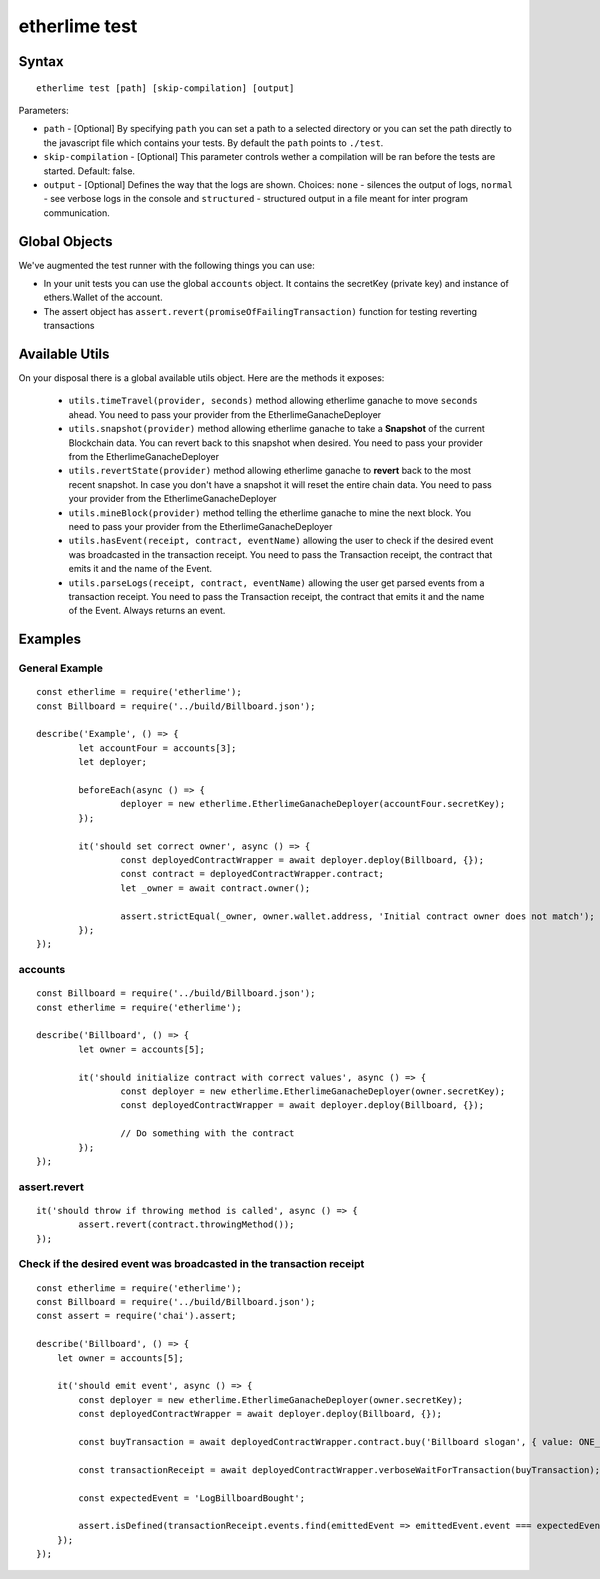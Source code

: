 etherlime test
**************

Syntax
------

::

    etherlime test [path] [skip-compilation] [output]

Parameters:

* ``path`` - [Optional] By specifying ``path`` you can set a path to a selected directory or you can set the path directly to the javascript file which contains your tests. By default the ``path`` points to ``./test``.
* ``skip-compilation`` - [Optional] This parameter controls wether a compilation will be ran before the tests are started. Default: false.
* ``output`` - [Optional] Defines the way that the logs are shown. Choices: ``none`` - silences the output of logs, ``normal`` - see verbose logs in the console and ``structured`` - structured output in a file meant for inter program communication.

Global Objects
--------------

We've augmented the test runner with the following things you can use:

* In your unit tests you can use the global ``accounts`` object. It contains the secretKey (private key) and instance of ethers.Wallet of the account.
* The assert object has ``assert.revert(promiseOfFailingTransaction)`` function for testing reverting transactions

Available Utils
---------------

On your disposal there is a global available utils object. Here are the methods it exposes:

	* ``utils.timeTravel(provider, seconds)`` method allowing etherlime ganache to move ``seconds`` ahead. You need to pass your provider from the EtherlimeGanacheDeployer
	* ``utils.snapshot(provider)`` method allowing etherlime ganache to take a **Snapshot** of the current Blockchain data. You can revert back to this snapshot when desired. You need to pass your provider from the EtherlimeGanacheDeployer
	* ``utils.revertState(provider)`` method allowing etherlime ganache to **revert** back to the most recent snapshot. In case you don't have a snapshot it will reset the entire chain data. You need to pass your provider from the EtherlimeGanacheDeployer
	* ``utils.mineBlock(provider)`` method telling the etherlime ganache to mine the next block. You need to pass your provider from the EtherlimeGanacheDeployer
	* ``utils.hasEvent(receipt, contract, eventName)`` allowing the user to check if the desired event was broadcasted in the transaction receipt. You need to pass the Transaction receipt, the contract that emits it and the name of the Event.
	* ``utils.parseLogs(receipt, contract, eventName)`` allowing the user get parsed events from a transaction receipt. You need to pass the Transaction receipt, the contract that emits it and the name of the Event. Always returns an event.

Examples
--------

General Example
~~~~~~~~~~~~~~~

::

	const etherlime = require('etherlime');
	const Billboard = require('../build/Billboard.json');

	describe('Example', () => {
		let accountFour = accounts[3];
		let deployer;

		beforeEach(async () => {
			deployer = new etherlime.EtherlimeGanacheDeployer(accountFour.secretKey);
		});

		it('should set correct owner', async () => {
			const deployedContractWrapper = await deployer.deploy(Billboard, {});
			const contract = deployedContractWrapper.contract;
			let _owner = await contract.owner();

			assert.strictEqual(_owner, owner.wallet.address, 'Initial contract owner does not match');
		});
	});


accounts
~~~~~~~~

::

	const Billboard = require('../build/Billboard.json');
	const etherlime = require('etherlime');

	describe('Billboard', () => {
		let owner = accounts[5];

		it('should initialize contract with correct values', async () => {
			const deployer = new etherlime.EtherlimeGanacheDeployer(owner.secretKey);
			const deployedContractWrapper = await deployer.deploy(Billboard, {});

			// Do something with the contract
		});
	});

assert.revert
~~~~~~~~~~~~~

::

	it('should throw if throwing method is called', async () => {
		assert.revert(contract.throwingMethod());
	});

Check if the desired event was broadcasted in the transaction receipt
~~~~~~~~~~~~~~~

::

    const etherlime = require('etherlime');
    const Billboard = require('../build/Billboard.json');
    const assert = require('chai').assert;

    describe('Billboard', () => {
        let owner = accounts[5];

        it('should emit event', async () => {
            const deployer = new etherlime.EtherlimeGanacheDeployer(owner.secretKey);
            const deployedContractWrapper = await deployer.deploy(Billboard, {});

            const buyTransaction = await deployedContractWrapper.contract.buy('Billboard slogan', { value: ONE_ETHER });

            const transactionReceipt = await deployedContractWrapper.verboseWaitForTransaction(buyTransaction);

            const expectedEvent = 'LogBillboardBought';

            assert.isDefined(transactionReceipt.events.find(emittedEvent => emittedEvent.event === expectedEvent, 'There is no such event'));
        });
    });

    